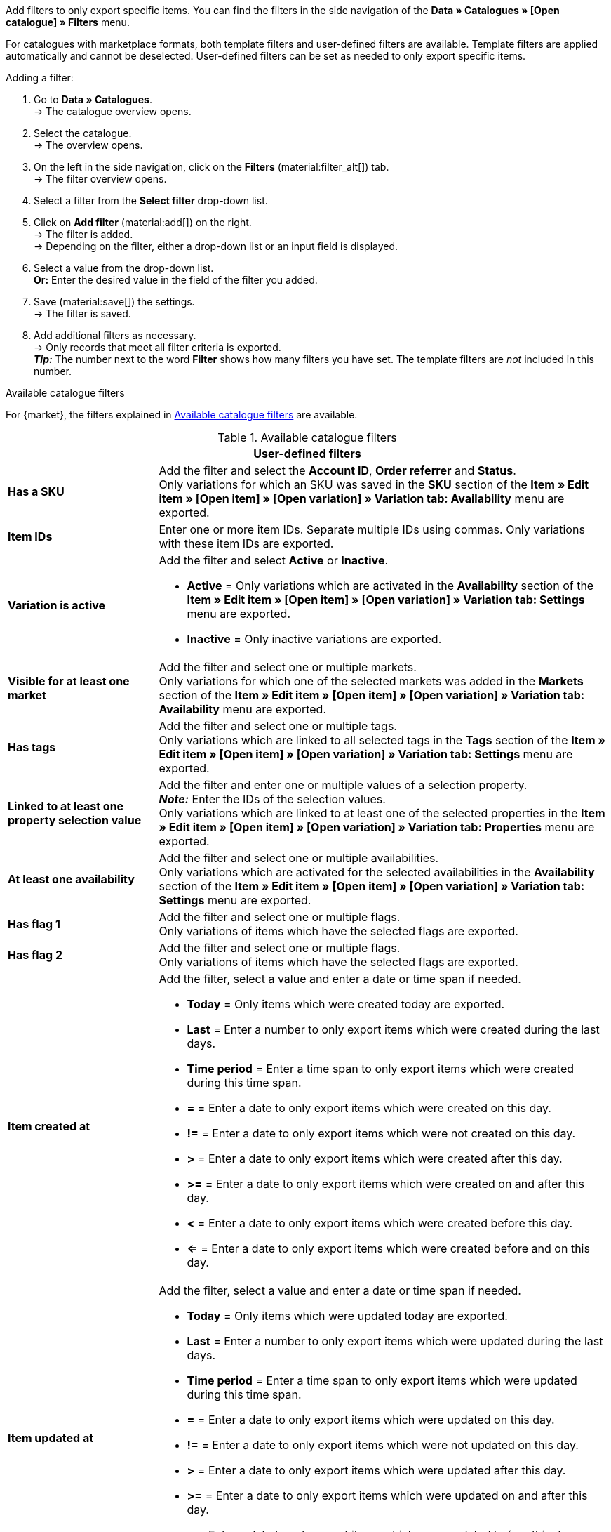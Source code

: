 Add filters to only export specific items. You can find the filters in the side navigation of the *Data » Catalogues » [Open catalogue] » Filters* menu.

For catalogues with marketplace formats, both template filters and user-defined filters are available. Template filters are applied automatically and cannot be deselected. User-defined filters can be set as needed to only export specific items.

[.instruction]
Adding a filter:

. Go to *Data » Catalogues*. +
→ The catalogue overview opens.
. Select the catalogue. +
→ The overview opens.
. On the left in the side navigation, click on the *Filters* (material:filter_alt[]) tab. +
→ The filter overview opens.
. Select a filter from the *Select filter* drop-down list.
. Click on *Add filter* (material:add[]) on the right. +
→ The filter is added. +
→ Depending on the filter, either a drop-down list or an input field is displayed.
. Select a value from the drop-down list. +
*Or:* Enter the desired value in the field of the filter you added.
. Save (material:save[]) the settings. +
→ The filter is saved.
. Add additional filters as necessary. +
→ Only records that meet all filter criteria is exported. +
*_Tip:_* The number next to the word *Filter* shows how many filters you have set. The template filters are _not_ included in this number.

[.collapseBox]
.Available catalogue filters
--
For {market}, the filters explained in <<table-catalogue-filters>> are available.

[[table-catalogue-filters]]
.Available catalogue filters
[cols="1,3a"]
|===
2+^| *User-defined filters*

| *Has a SKU*
| Add the filter and select the *Account ID*, *Order referrer* and *Status*. +
Only variations for which an SKU was saved in the *SKU* section of the *Item » Edit item » [Open item] » [Open variation] » Variation tab: Availability* menu are exported.

| *Item IDs*
|Enter one or more item IDs. Separate multiple IDs using commas. Only variations with these item IDs are exported.

ifndef::netto[]
| *Variation is active*
| Add the filter and select *Active* or *Inactive*. +

* *Active* = Only variations which are activated in the *Availability* section of the *Item » Edit item » [Open item] » [Open variation] » Variation tab: Settings* menu are exported. +
* *Inactive* = Only inactive variations are exported.
endif::netto[]

| *Visible for at least one market*
| Add the filter and select one or multiple markets. +
Only variations for which one of the selected markets was added in the *Markets* section of the *Item » Edit item » [Open item] » [Open variation] » Variation tab: Availability* menu are exported.

| *Has tags*
| Add the filter and select one or multiple tags. +
Only variations which are linked to all selected tags in the *Tags* section of the *Item » Edit item » [Open item] » [Open variation] » Variation tab: Settings* menu are exported.

| *Linked to at least one property selection value*
| Add the filter and enter one or multiple values of a selection property. +
*_Note:_* Enter the IDs of the selection values. +
Only variations which are linked to at least one of the selected properties in the *Item » Edit item » [Open item] » [Open variation] » Variation tab: Properties* menu are exported.

| *At least one availability*
| Add the filter and select one or multiple availabilities. +
Only variations which are activated for the selected availabilities in the *Availability* section of the *Item » Edit item » [Open item] » [Open variation] » Variation tab: Settings* menu are exported.

| *Has flag 1*
| Add the filter and select one or multiple flags. +
Only variations of items which have the selected flags are exported.

| *Has flag 2*
| Add the filter and select one or multiple flags. +
Only variations of items which have the selected flags are exported.

| *Item created at*
| Add the filter, select a value and enter a date or time span if needed. +

* *Today* = Only items which were created today are exported. +
* *Last* = Enter a number to only export items which were created during the last days. +
* *Time period* = Enter a time span to only export items which were created during this time span. +
* *=* = Enter a date to only export items which were created on this day. +
* *!=* = Enter a date to only export items which were not created on this day. +
* *>* = Enter a date to only export items which were created after this day. +
* *>=* = Enter a date to only export items which were created on and after this day. +
* *<* = Enter a date to only export items which were created before this day. +
* *<=* = Enter a date to only export items which were created before and on this day.

| *Item updated at*
| Add the filter, select a value and enter a date or time span if needed. +

* *Today* = Only items which were updated today are exported. +
* *Last* = Enter a number to only export items which were updated during the last days. +
* *Time period* = Enter a time span to only export items which were updated during this time span. +
* *=* = Enter a date to only export items which were updated on this day. +
* *!=* = Enter a date to only export items which were not updated on this day. +
* *>* = Enter a date to only export items which were updated after this day. +
* *>=* = Enter a date to only export items which were updated on and after this day. +
* *<* = Enter a date to only export items which were updated before this day. +
* *<=* = Enter a date to only export items which were updated before and on this day.

| *Variation created at*
| Add the filter, select a value and enter a date or time span if needed. +

* *Today* = Only variations which were created today are exported. +
* *Last* = Enter a number to only export variations which were created during the last days. +
* *Time period* = Enter a time span to only export variations which were created during this time span. +
* *=* = Enter a date to only export variations which were created on this day. +
* *!=* = Enter a date to only export variations which were not created on this day. +
* *>* = Enter a date to only export variations which were created after this day. +
* *>=* = Enter a date to only export variations which were created on and after this day. +
* *<* = Enter a date to only export variations which were created before this day. +
* *<=* = Enter a date to only export variations which were created before and on this day.

| *Variation updated at*
| Add the filter, select a value and enter a date or time span if needed. +

* *Today* = Only variations which were updated today are exported. +
* *Last* = Enter a number to only export variations which were updated during the last days. +
* *Time period* = Enter a time span to only export variations which were updated during this time span. +
* *=* = Enter a date to only export variations which were updated on this day. +
* *!=* = Enter a date to only export variations which were not updated on this day. +
* *>* = Enter a date to only export variations which were updated after this day. +
* *>=* = Enter a date to only export variations which were updated on and after this day. +
* *<* = Enter a date to only export variations which were updated before this day. +
* *<=* = Enter a date to only export variations which were updated before and on this day.

| *Belongs to at least one Amazon product category*
| Add the filter and select one or multiple Amazon product categories. +
Only variations which are mapped with the selected Amazon product categories in the *Amazon* section of the *Item » Edit item » [Open item] » Tab: Multi-Channel* menu are exported.

| *Item type*
| Add the filter and select *Default*, *Set*, or *Multi-Pack*. +
Only variations of items with the selected item type are exported.

| *Variation is main variation*
| * *Is main variation* = Only main variations are exported. +
* *Is not main variation* = Only variations which are no main variations are exported.

| *Variation has an image*
| * *Has an image* = Only variations with images are exported. +
* *Does not have an image* = Only variations without images are exported.

| *Variation is in categories*
| Add the filter and select one or multiple categories. *_Note:_* Enter the category IDs. +
Only variations which are linked to all selected categories in the *Item » Edit item » [Open item] » [Open variation] » Variation tab: Categories* menu are exported.

| *Variation is in one of these categories*
| Add the filter and select one or multiple categories. *_Note:_* Enter the category IDs. +
Only variations which are linked to one or more of the selected categories in the *Item » Edit item » [Open item] » [Open variation] » Variation tab: Categories* menu are exported.

| *Item has manufacturers*
| Add the filter and select one or multiple manufacturers. +
Only variations of items which have one of the selected manufacturers saved in the *Basic settings* section of the *Item » Edit item » [Open item] » Tab: Global* menu are exported.

ifndef::netto[]
| *Visible for markets*
| Add the filter and select one or multiple markets. +
Only variations for which all of the selected markets were added in the *Markets* section of the *Item » Edit item » [Open item] » [Open variation] » Variation tab: Availability* menu are exported.
endif::netto[]

| *Bundle type*
| Add the filter and select the bundle type. +

* *Not part of a bundle* = Only variations of items which are neither the main variation nor part of a bundle are exported. +
* *Bundle* = Only items which are the main variation of a bundle are exported. +
* *Part of a bundle* = Only items which are part of a bundle are exported.

| *Visible for a client*
| Add the filter and select one or multiple clients. +
Only variations which are visible for one or more of the selected clients are exported.

| *Visible for clients*
| Add the filter and select one or multiple clients. +
Only variations which are visible for all of the selected clients are exported.

| *Linked to property selection values*
| Add the filter and enter one or multiple values of a selection property. +
*_Note:_* Enter the IDs of the selection values. +
Only variations which are linked to all of the selected properties in the *Item » Edit item » [Open item] » [Open variation] » Variation tab: Properties* menu are exported.

| *Has at least one tag*
| Add the filter and select one or multiple tags. +
Only variations which are linked to at least one of the selected tags in the *Tags* section of the *Item » Edit item » [Open item] » [Open variation] » Variation tab: Settings* menu are exported.

| *Variation has child variations*
| * *Has child variations* = Only items with multiple variations are exported. +
* *Does not have child variations* = Only variations which do not have any variations except for the main variation are exported.
|===
--
